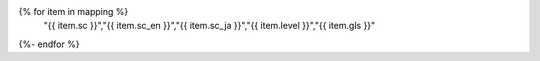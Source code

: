 .. csv-table:: WCAG 2.1の達成基準との対応一覧
   :widths: auto
   :header: "達成基準","原文","日本語訳","レベル","対応するガイドライン"
{% for item in mapping %}
   "{{ item.sc }}","{{ item.sc_en }}","{{ item.sc_ja }}","{{ item.level }}","{{ item.gls }}"
{%- endfor %}

